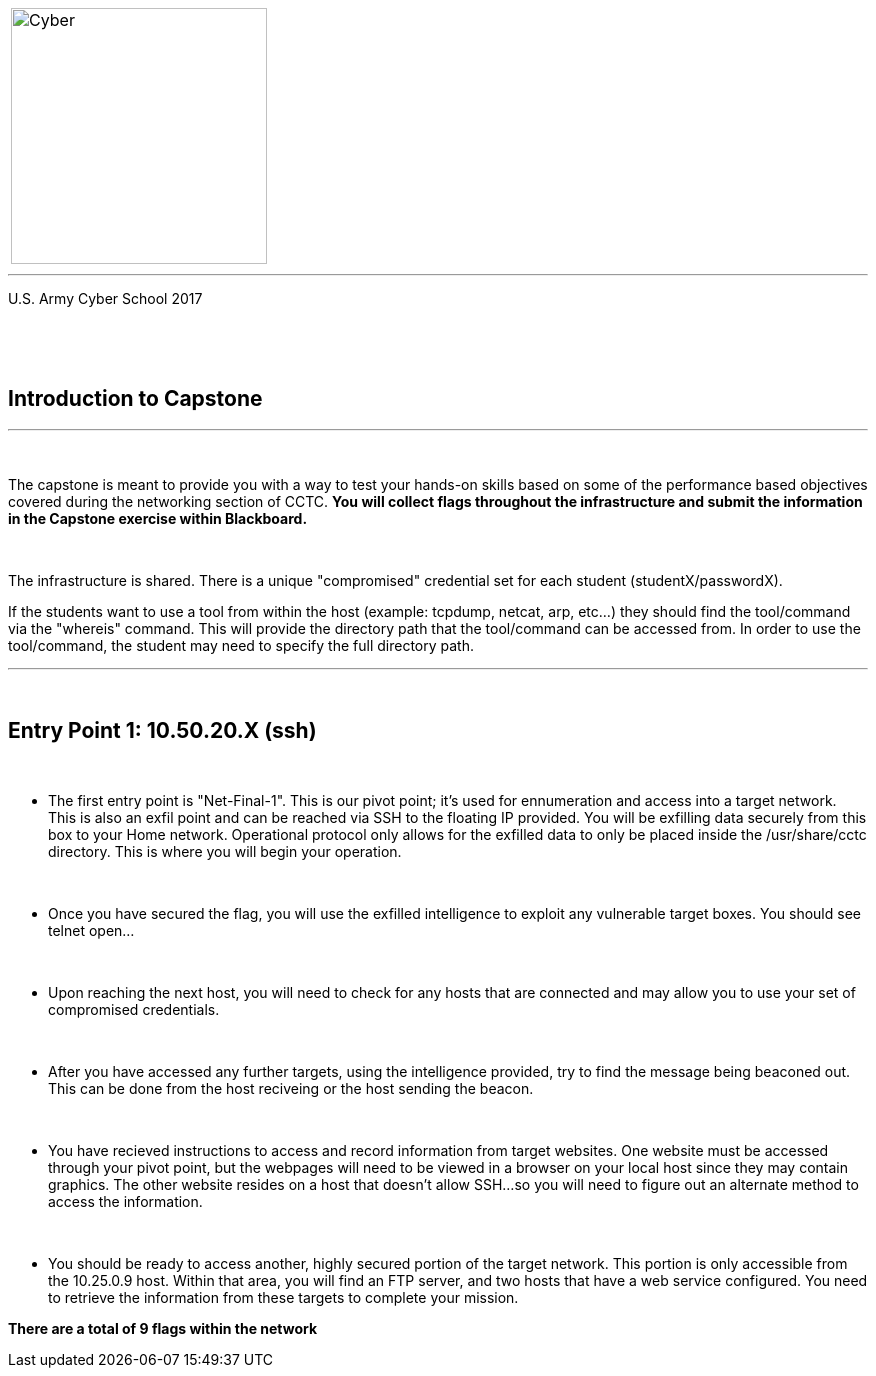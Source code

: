 [.noborder,cols="2,5"]
:doctype: book
:stylesheet: ../cctc.css
|===
a|image::https://git.cybbh.space/CCTC/advance-sheets/raw/master/resources/images/cyber_logo.jpg[Cyber,width=256,float="left"]
a|= Networking: Capstone Guide
|===
'''
U.S. Army Cyber School
2017


{empty} +

:numbered!:
[abstract]
 
----

----
{empty} +


== Introduction to Capstone
'''

{empty} +

The capstone is meant to provide you with a way to test your hands-on skills based on some of the performance based objectives covered during the networking section of CCTC.
*You will collect flags throughout the infrastructure and submit the information in the Capstone exercise within Blackboard.*

{empty} + 

The infrastructure is shared. There is a unique "compromised" credential set for each student (studentX/passwordX).
{empty} +

If the students want to use a tool from within the host (example: tcpdump, netcat, arp, etc...) they should find the tool/command via the 
"whereis" command. This will provide the directory path that the tool/command can be accessed from. In order to use the tool/command, the student may need to specify the full directory path. 

'''


{empty} +

== Entry Point 1: 10.50.20.X (ssh)

{empty} +

** The first entry point is "Net-Final-1". This is our pivot point; it's used for ennumeration and access into a target network. This is also an exfil point and can be reached via SSH to the floating IP provided. You will be exfilling data securely from this box to your Home network.
Operational protocol only allows for the exfilled data to only be placed inside the /usr/share/cctc directory. This is where you will begin your operation.

{empty} +

** Once you have secured the flag, you will use the exfilled intelligence to exploit any vulnerable target boxes. You should see telnet open... 

{empty} +

** Upon reaching the next host, you will need to check for any hosts that are connected and may allow you to use your set of compromised credentials.

{empty} +

** After you have accessed any further targets, using the intelligence provided, try to find the message being beaconed out. This can be done from the host reciveing or the host sending the beacon.

{empty} +

** You have recieved instructions to access and record information from target websites. One website must be accessed through your pivot point, but the webpages will need to be viewed in a browser on your local host since they may contain graphics. The other website resides on a host that doesn't allow SSH...so you will need to figure out an alternate method to access the information.

{empty} +

** You should be ready to access another, highly secured portion of the target network. This portion is only accessible from the 10.25.0.9 host.  Within that area, you will find an FTP server, and two hosts that have a web service configured. You need to retrieve the information from these targets to complete your mission. 

*There are a total of 9 flags within the network*



